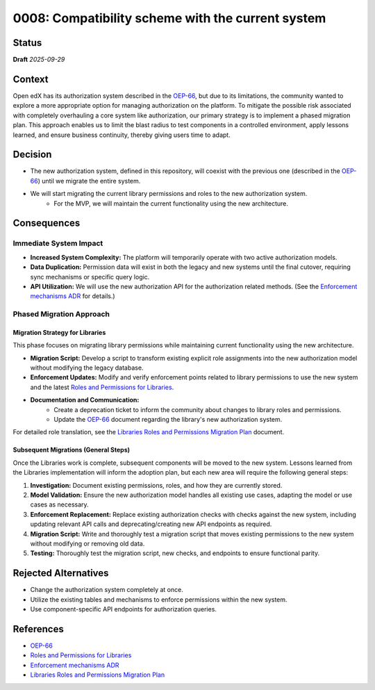 0008: Compatibility scheme with the current system
###################################################

Status
******

**Draft** *2025-09-29*

Context
*******

Open edX has its authorization system described in the `OEP-66`_, but due to its limitations, the community wanted to explore a more appropriate option for managing authorization on the platform. To mitigate the possible risk associated with completely overhauling a core system like authorization, our primary strategy is to implement a phased migration plan. This approach enables us to limit the blast radius to test components in a controlled environment, apply lessons learned, and ensure business continuity, thereby giving users time to adapt.

Decision
********

* The new authorization system, defined in this repository, will coexist with the previous one (described in the `OEP-66`_) until we migrate the entire system.
* We will start migrating the current library permissions and roles to the new authorization system.
    * For the MVP, we will maintain the current functionality using the new architecture.

Consequences
************

Immediate System Impact
========================

* **Increased System Complexity:** The platform will temporarily operate with two active authorization models.
* **Data Duplication:** Permission data will exist in both the legacy and new systems until the final cutover, requiring sync mechanisms or specific query logic.
* **API Utilization:**  We will use the new authorization API for the authorization related methods. (See the `Enforcement mechanisms ADR`_ for details.)

Phased Migration Approach
==========================

Migration Strategy for Libraries
---------------------------------

This phase focuses on migrating library permissions while maintaining current functionality using the new architecture.

* **Migration Script:** Develop a script to transform existing explicit role assignments into the new authorization model without modifying the legacy database.
* **Enforcement Updates:** Modify and verify enforcement points related to library permissions to use the new system and the latest `Roles and Permissions for Libraries`_.
* **Documentation and Communication:**
    * Create a deprecation ticket to inform the community about changes to library roles and permissions.
    * Update the `OEP-66`_ document regarding the library's new authorization system.

For detailed role translation, see the `Libraries Roles and Permissions Migration Plan`_ document.

Subsequent Migrations (General Steps)
-------------------------------------

Once the Libraries work is complete, subsequent components will be moved to the new system. Lessons learned from the Libraries implementation will inform the adoption plan, but each new area will require the following general steps:

#.  **Investigation:** Document existing permissions, roles, and how they are currently stored.
#.  **Model Validation:** Ensure the new authorization model handles all existing use cases, adapting the model or use cases as necessary.
#.  **Enforcement Replacement:** Replace existing authorization checks with checks against the new system, including updating relevant API calls and deprecating/creating new API endpoints as required.
#.  **Migration Script:** Write and thoroughly test a migration script that moves existing permissions to the new system without modifying or removing old data.
#.  **Testing:** Thoroughly test the migration script, new checks, and endpoints to ensure functional parity.


Rejected Alternatives
*********************

* Change the authorization system completely at once.
* Utilize the existing tables and mechanisms to enforce permissions within the new system.
* Use component-specific API endpoints for authorization queries.

References
**********

* `OEP-66`_
* `Roles and Permissions for Libraries`_
* `Enforcement mechanisms ADR`_
* `Libraries Roles and Permissions Migration Plan`_

.. _OEP-66: https://docs.openedx.org/projects/openedx-proposals/en/latest/best-practices/oep-0066-bp-authorization.html

.. _Roles and Permissions for Libraries: https://openedx.atlassian.net/wiki/spaces/OEPM/pages/4840095745/Library+Roles+and+Permissions

.. _Enforcement mechanisms ADR: https://github.com/openedx/openedx-authz/blob/main/docs/decisions/0007-enforcement-mechanisms-mfe.rst

.. _Libraries Roles and Permissions Migration Plan: https://openedx.atlassian.net/wiki/spaces/OEPM/pages/5252317270/Libraries+Roles+and+Permissions+Migration+Plan
